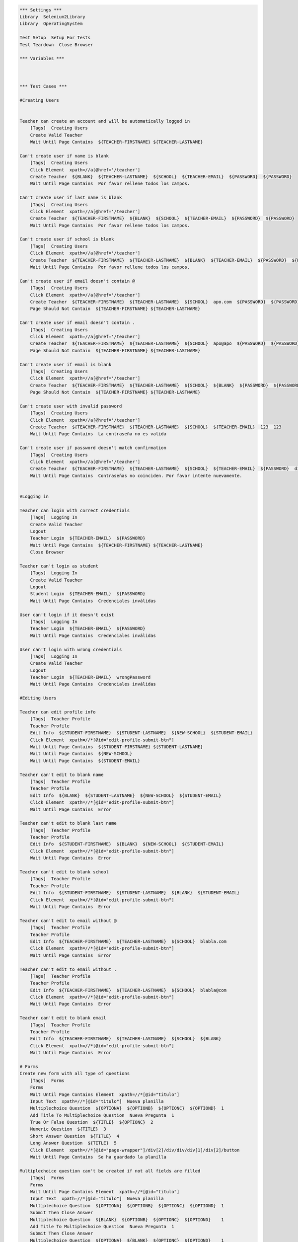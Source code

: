 .. code:: robotframework

    *** Settings ***
    Library  Selenium2Library
    Library  OperatingSystem

    Test Setup  Setup For Tests
    Test Teardown  Close Browser

    *** Variables ***



    *** Test Cases ***

    #Creating Users


    Teacher can create an account and will be automatically logged in
        [Tags]  Creating Users
        Create Valid Teacher
        Wait Until Page Contains  ${TEACHER-FIRSTNAME} ${TEACHER-LASTNAME}

    Can't create user if name is blank
        [Tags]  Creating Users
        Click Element  xpath=//a[@href='/teacher']
        Create Teacher  ${BLANK}  ${TEACHER-LASTNAME}  ${SCHOOL}  ${TEACHER-EMAIL}  ${PASSWORD}  ${PASSWORD}
        Wait Until Page Contains  Por favor rellene todos los campos.

    Can't create user if last name is blank
        [Tags]  Creating Users
        Click Element  xpath=//a[@href='/teacher']
        Create Teacher  ${TEACHER-FIRSTNAME}  ${BLANK}  ${SCHOOL}  ${TEACHER-EMAIL}  ${PASSWORD}  ${PASSWORD}
        Wait Until Page Contains  Por favor rellene todos los campos.

    Can't create user if school is blank
        [Tags]  Creating Users
        Click Element  xpath=//a[@href='/teacher']
        Create Teacher  ${TEACHER-FIRSTNAME}  ${TEACHER-LASTNAME}  ${BLANK}  ${TEACHER-EMAIL}  ${PASSWORD}  ${PASSWORD}
        Wait Until Page Contains  Por favor rellene todos los campos.

    Can't create user if email doesn't contain @
        [Tags]  Creating Users
        Click Element  xpath=//a[@href='/teacher']
        Create Teacher  ${TEACHER-FIRSTNAME}  ${TEACHER-LASTNAME}  ${SCHOOL}  apo.com  ${PASSWORD}  ${PASSWORD}
        Page Should Not Contain  ${TEACHER-FIRSTNAME} ${TEACHER-LASTNAME}

    Can't create user if email doesn't contain .
        [Tags]  Creating Users
        Click Element  xpath=//a[@href='/teacher']
        Create Teacher  ${TEACHER-FIRSTNAME}  ${TEACHER-LASTNAME}  ${SCHOOL}  apo@apo  ${PASSWORD}  ${PASSWORD}
        Page Should Not Contain  ${TEACHER-FIRSTNAME} ${TEACHER-LASTNAME}

    Can't create user if email is blank
        [Tags]  Creating Users
        Click Element  xpath=//a[@href='/teacher']
        Create Teacher  ${TEACHER-FIRSTNAME}  ${TEACHER-LASTNAME}  ${SCHOOL}  ${BLANK}  ${PASSWORD}  ${PASSWORD}
        Page Should Not Contain  ${TEACHER-FIRSTNAME} ${TEACHER-LASTNAME}

    Can't create user with invalid password
        [Tags]  Creating Users
        Click Element  xpath=//a[@href='/teacher']
        Create Teacher  ${TEACHER-FIRSTNAME}  ${TEACHER-LASTNAME}  ${SCHOOL}  ${TEACHER-EMAIL}  123  123
        Wait Until Page Contains  La contraseña no es valida

    Can't create user if password doesn't match confirmation
        [Tags]  Creating Users
        Click Element  xpath=//a[@href='/teacher']
        Create Teacher  ${TEACHER-FIRSTNAME}  ${TEACHER-LASTNAME}  ${SCHOOL}  ${TEACHER-EMAIL}  ${PASSWORD}  differentPassword
        Wait Until Page Contains  Contraseñas no coinciden. Por favor intente nuevamente.


    #Logging in

    Teacher can login with correct credentials
        [Tags]  Logging In
        Create Valid Teacher
        Logout
        Teacher Login  ${TEACHER-EMAIL}  ${PASSWORD}
        Wait Until Page Contains  ${TEACHER-FIRSTNAME} ${TEACHER-LASTNAME}
        Close Browser

    Teacher can't login as student
        [Tags]  Logging In
        Create Valid Teacher
        Logout
        Student Login  ${TEACHER-EMAIL}  ${PASSWORD}
        Wait Until Page Contains  Credenciales inválidas

    User can't login if it doesn't exist
        [Tags]  Logging In
        Teacher Login  ${TEACHER-EMAIL}  ${PASSWORD}
        Wait Until Page Contains  Credenciales inválidas

    User can't login with wrong credentials
        [Tags]  Logging In
        Create Valid Teacher
        Logout
        Teacher Login  ${TEACHER-EMAIL}  wrongPassword
        Wait Until Page Contains  Credenciales inválidas

    #Editing Users

    Teacher can edit profile info
        [Tags]  Teacher Profile
        Teacher Profile
        Edit Info  ${STUDENT-FIRSTNAME}  ${STUDENT-LASTNAME}  ${NEW-SCHOOL}  ${STUDENT-EMAIL}
        Click Element  xpath=//*[@id="edit-profile-submit-btn"]
        Wait Until Page Contains  ${STUDENT-FIRSTNAME} ${STUDENT-LASTNAME}
        Wait Until Page Contains  ${NEW-SCHOOL}
        Wait Until Page Contains  ${STUDENT-EMAIL}

    Teacher can't edit to blank name
        [Tags]  Teacher Profile
        Teacher Profile
        Edit Info  ${BLANK}  ${STUDENT-LASTNAME}  ${NEW-SCHOOL}  ${STUDENT-EMAIL}
        Click Element  xpath=//*[@id="edit-profile-submit-btn"]
        Wait Until Page Contains  Error

    Teacher can't edit to blank last name
        [Tags]  Teacher Profile
        Teacher Profile
        Edit Info  ${STUDENT-FIRSTNAME}  ${BLANK}  ${NEW-SCHOOL}  ${STUDENT-EMAIL}
        Click Element  xpath=//*[@id="edit-profile-submit-btn"]
        Wait Until Page Contains  Error

    Teacher can't edit to blank school
        [Tags]  Teacher Profile
        Teacher Profile
        Edit Info  ${STUDENT-FIRSTNAME}  ${STUDENT-LASTNAME}  ${BLANK}  ${STUDENT-EMAIL}
        Click Element  xpath=//*[@id="edit-profile-submit-btn"]
        Wait Until Page Contains  Error

    Teacher can't edit to email without @
        [Tags]  Teacher Profile
        Teacher Profile
        Edit Info  ${TEACHER-FIRSTNAME}  ${TEACHER-LASTNAME}  ${SCHOOL}  blabla.com
        Click Element  xpath=//*[@id="edit-profile-submit-btn"]
        Wait Until Page Contains  Error

    Teacher can't edit to email without .
        [Tags]  Teacher Profile
        Teacher Profile
        Edit Info  ${TEACHER-FIRSTNAME}  ${TEACHER-LASTNAME}  ${SCHOOL}  blabla@com
        Click Element  xpath=//*[@id="edit-profile-submit-btn"]
        Wait Until Page Contains  Error

    Teacher can't edit to blank email
        [Tags]  Teacher Profile
        Teacher Profile
        Edit Info  ${TEACHER-FIRSTNAME}  ${TEACHER-LASTNAME}  ${SCHOOL}  ${BLANK}
        Click Element  xpath=//*[@id="edit-profile-submit-btn"]
        Wait Until Page Contains  Error

    # Forms
    Create new form with all type of questions
        [Tags]  Forms
        Forms
        Wait Until Page Contains Element  xpath=//*[@id="titulo"]
        Input Text  xpath=//*[@id="titulo"]  Nueva planilla
        Multiplechoice Question  ${OPTIONA}  ${OPTIONB}  ${OPTIONC}  ${OPTIOND}  1
        Add Title To Multiplechoice Question  Nueva Pregunta  1
        True Or False Question  ${TITLE}  ${OPTIONC}  2
        Numeric Question  ${TITLE}  3
        Short Answer Question  ${TITLE}  4
        Long Answer Question  ${TITLE}  5
        Click Element  xpath=//*[@id="page-wrapper"]/div[2]/div/div/div[1]/div[2]/button
        Wait Until Page Contains  Se ha guardado la planilla

    Multiplechoice question can't be created if not all fields are filled
        [Tags]  Forms
        Forms
        Wait Until Page Contains Element  xpath=//*[@id="titulo"]
        Input Text  xpath=//*[@id="titulo"]  Nueva planilla
        Multiplechoice Question  ${OPTIONA}  ${OPTIONB}  ${OPTIONC}  ${OPTIOND}  1
        Submit Then Close Answer
        Multiplechoice Question  ${BLANK}  ${OPTIONB}  ${OPTIONC}  ${OPTIOND}    1
        Add Title To Multiplechoice Question  Nueva Pregunta  1
        Submit Then Close Answer
        Multiplechoice Question  ${OPTIONA}  ${BLANK}  ${OPTIONC}  ${OPTIOND}    1
        Add Title To Multiplechoice Question  Nueva Pregunta  1
        Submit Then Close Answer
        Multiplechoice Question  ${OPTIONA}  ${OPTIONB}  ${BLANK}  ${OPTIOND}    1
        Add Title To Multiplechoice Question  Nueva Pregunta  1
        Submit Then Close Answer
        Multiplechoice Question  ${OPTIONA}  ${OPTIONB}  ${OPTIONC}  ${BLANK}    1
        Add Title To Multiplechoice Question  Nueva Pregunta  1
        Submit Then Close Answer

    True or false question can't be created with empty fields
        [Tags]  Forms
        Forms
        Wait Until Page Contains Element  xpath=//*[@id="titulo"]
        Input Text  xpath=//*[@id="titulo"]  Nueva planilla
        True Or False Question  ${BLANK}  ${OPTIONC}  1
        Submit Then Close Answer
        True Or False Question  ${BLANK}  ${OPTIONC}  1
        Submit Then Close Answer

    Numeric questions can't be created with empty fields
        [Tags]  Forms
        Forms
        Wait Until Page Contains Element  xpath=//*[@id="titulo"]
        Input Text  xpath=//*[@id="titulo"]  Nueva planilla
        Numeric Question  ${BLANK}  1
        Submit Then Close Answer

    Short answer questions can't be created with empty fields
        [Tags]  Forms
        Forms
        Wait Until Page Contains Element  xpath=//*[@id="titulo"]
        Input Text  xpath=//*[@id="titulo"]  Nueva planilla
        Short Answer Question  ${BLANK}  1
        Submit Then Close Answer

    Long answer questions can't be created with empty fields
        [Tags]  Forms
        Forms
        Wait Until Page Contains Element  xpath=//*[@id="titulo"]
        Input Text  xpath=//*[@id="titulo"]  Nueva planilla
        Long Answer Question  ${BLANK}  1
        Submit Then Close Answer

    Can't create new form with empty title
        [Tags]  Forms
        Forms
        Short Answer Question  ${TITLE}  1
        Click Element  xpath=//*[@id="page-wrapper"]/div[2]/div/div/div[1]/div[2]/button
        Wait Until Page Contains  Error

    Can't create new form with no questions
        [Tags]  Forms
        Forms
        Wait Until Page Contains Element  xpath=//*[@id="titulo"]
        Input Text  xpath=//*[@id="titulo"]  Nueva planilla
        Click Element  xpath=//*[@id="page-wrapper"]/div[2]/div/div/div[1]/div[2]/button
        Wait Until Page Contains  Error



    Create form with extra option
        [Tags]  Forms
        Forms
        Wait Until Page Contains Element  xpath=//*[@id="titulo"]
        Wait Until Page Contains Element  xpath=//*[@id="titulo"]
        Input Text  xpath=//*[@id="titulo"]  Nueva planilla
        Multiplechoice Question  ${OPTIONA}  ${OPTIONB}  ${OPTIONC}  ${OPTIOND}  1
        Add Title To Multiplechoice Question  Nueva Pregunta  1
        Add Option For Multiplechoice  ${OPTIONE}  1
        Click Element  xpath=//*[@id="page-wrapper"]/div[2]/div/div/div[1]/div[2]/button
        Wait Until Page Contains Element  //*[text()[contains(.,'Se ha guardado la planilla')]]

    Create question editing question then save
        [Tags]  Forms
        Forms
        Wait Until Page Contains Element  xpath=//*[@id="titulo"]
        Input Text  xpath=//*[@id="titulo"]  Nueva planilla
        Multiplechoice Question  ${OPTIONA}  ${OPTIONB}  ${OPTIONC}  ${OPTIOND}  1
        Edit Multiplechoice Question  New OptionA  New OptionB  New OptionC  New OptionD  1
        Add Title To Multiplechoice Question  Nueva Pregunta  1
        Click Element  xpath=//*[@id="page-wrapper"]/div[2]/div/div/div[1]/div[2]/button
        Wait Until Page Contains  Se ha guardado la planilla
        Click Element  xpath=//*[@id="side-menu"]/li[4]/a
        Wait Until Page Contains Element  xpath=//*[@id="page-wrapper"]/div[2]/div/div/div[2]/div/a
        Click Element  xpath=//*[@id="page-wrapper"]/div[2]/div/div/div[2]/div/a
        Wait Until Page Contains  Nueva planilla

    #
    # Edit form with no changes
    #     [Tags]  Forms
    #     Forms
    #     Wait Until Page Contains Element  xpath=//*[@id="titulo"]
    #     Input Text  xpath=//*[@id="titulo"]  Nueva planilla
    #     Multiplechoice Question  ${OPTIONA}  ${OPTIONB}  ${OPTIONC}  ${OPTIOND}  1
    #     Add Title To Multiplechoice Question  Nueva Pregunta  1
    #     Click Element  xpath=//*[@id="page-wrapper"]/div[2]/div/div/div[1]/div[2]/button
    #     Wait Until Page Contains  Se ha guardado la planilla
    #     Click Element  xpath=//*[@id="side-menu"]/li[4]/a
    #     Wait Until Page Contains Element  xpath=//*[@id="page-wrapper"]/div[2]/div/div/div[2]/div/a
    #     Click Element  xpath=//*[@id="page-wrapper"]/div[2]/div/div/div[2]/div/a
    #     # Form edition page entered at this point, now save
    #     Click Element  xpath=//*[@id="page-wrapper"]/div[2]/div/div/div[1]/div[2]/button
    #     Wait Until Page Contains Element  //*[text()[contains(.,'Se ha guardado la planilla')]]


    Edit form to edit title and question (options and title)
        [Tags]  Forms
        Forms
        Wait Until Page Contains Element  xpath=//*[@id="titulo"]
        Input Text  xpath=//*[@id="titulo"]  Nueva planilla
        Multiplechoice Question  ${OPTIONA}  ${OPTIONB}  ${OPTIONC}  ${OPTIOND}  1
        Add Title To Multiplechoice Question  Nueva Pregunta  1
        Click Element  xpath=//*[@id="page-wrapper"]/div[2]/div/div/div[1]/div[2]/button
        Wait Until Page Contains  Se ha guardado la planilla
        Click Element  xpath=//*[@id="side-menu"]/li[4]/a
        Wait Until Page Contains Element  xpath=//*[@id="page-wrapper"]/div[2]/div/div/div[2]/div/a
        Click Element  xpath=//*[@id="page-wrapper"]/div[2]/div/div/div[2]/div/a
        # Form edition page entered at this point, now edit question
        Edit Multiplechoice Question  New OptionA  New OptionB  New OptionC  New OptionD  1
        Add Title To Multiplechoice Question  Nuevo Titulo de Pregunta  1
        Click Element  xpath=//*[@id="page-wrapper"]/div[2]/div/div/div[1]/div[2]/button
        Wait Until Page Contains Element  //*[text()[contains(.,'Se ha guardado la planilla')]]




    # Edit question to add alternative edge
    #     [Tags]  Forms
    #     Forms
    #     Wait Until Page Contains Element  xpath=//*[@id="titulo"]
    #     Input Text  xpath=//*[@id="titulo"]  Nueva planilla
    #     Multiplechoice Question  ${OPTIONA}  ${OPTIONB}  ${OPTIONC}  ${OPTIOND}  1
    #     Add Title To Multiplechoice Question  Nueva Pregunta  1
    #     Click Element  xpath=//*[@id="page-wrapper"]/div[2]/div/div/div[1]/div[2]/button
    #     Wait Until Page Contains  Se ha guardado la planilla
    #     Click Element  xpath=//*[@id="side-menu"]/li[4]/a
    #     Wait Until Page Contains Element  xpath=//*[@id="page-wrapper"]/div[2]/div/div/div[2]/div/a
    #     Click Element  xpath=//*[@id="page-wrapper"]/div[2]/div/div/div[2]/div/a
    #     # Form edition page entered at this point, now edit question
    #     Add Option For Multiplechoice  ${OPTIONE}  1
    #     Click Element  xpath=//*[@id="page-wrapper"]/div[2]/div/div/div[1]/div[2]/button
    #     Wait Until Page Contains Element  //*[text()[contains(.,'Se ha guardado la planilla')]]
    #
    # Edit question to save question edge
    #     [Tags]  Forms
    #     Forms
    #     Wait Until Page Contains Element  xpath=//*[@id="titulo"]
    #     Input Text  xpath=//*[@id="titulo"]  Nueva planilla
    #     Multiplechoice Question  ${OPTIONA}  ${OPTIONB}  ${OPTIONC}  ${OPTIOND}  1
    #     Add Title To Multiplechoice Question  Nueva Pregunta  1
    #     Click Element  xpath=//*[@id="page-wrapper"]/div[2]/div/div/div[1]/div[2]/button
    #     Wait Until Page Contains  Se ha guardado la planilla
    #     Click Element  xpath=//*[@id="side-menu"]/li[4]/a
    #     Wait Until Page Contains Element  xpath=//*[@id="page-wrapper"]/div[2]/div/div/div[2]/div/a
    #     Click Element  xpath=//*[@id="page-wrapper"]/div[2]/div/div/div[2]/div/a
    #     # Form edition page entered at this point, now edit question
    #     Click Element  xpath=//*[@id="page-wrapper"]/div[2]/div/div/div[1]/div[2]/button
    #     Wait Until Page Contains Element  //*[text()[contains(.,'Se ha guardado la planilla')]]


    Delete form successfully
        [Tags]  Forms
        Forms
        Wait Until Page Contains Element  xpath=//*[@id="titulo"]
        Input Text  xpath=//*[@id="titulo"]  Nueva planilla
        Multiplechoice Question  ${OPTIONA}  ${OPTIONB}  ${OPTIONC}  ${OPTIOND}  1
        Add Title To Multiplechoice Question  Nueva Pregunta  1
        Click Element  xpath=//*[@id="page-wrapper"]/div[2]/div/div/div[1]/div[2]/button
        Wait Until Page Contains  Se ha guardado la planilla
        Click Element  xpath=//*[@id="side-menu"]/li[4]/a
        Wait Until Page Contains Element  xpath=//*[@id="page-wrapper"]/div[2]/div/div/div[2]/div/a
        Click Element  xpath=//*[@id="page-wrapper"]/div[2]/div/div/div[2]/div/a
        Click Element  xpath=//*[@id="page-wrapper"]/div[2]/div/div/div[1]/div[3]/button
        Wait Until Page Contains  Usted todavía no tiene planillas

    # Courses

    Teacher can create course edge
        [Tags] Courses
        Create Course ${COURSENAME}
        Wait Until Page Contains Element  xpath=//*[@id="side-menu"]/li[3]/a
        Click Element  xpath=//*[@id="side-menu"]/li[3]/a
        Wait Until Page Contains  ${COURSENAME}

    Teacher can add activity to course edge
        [Tags]  Courses
        Create Course  ${COURSENAME}
        Wait Until Page Contains Element  xpath=//*[@id="side-menu"]/li[3]/a
        Click Element  xpath=//*[@id="side-menu"]/li[3]/a
        Wait Until Page Contains  ${COURSENAME}
        Click Element  link=${COURSENAME}
        Add Course Activity  ${ACTIVITYNAME}
        Multiplechoice Question  ${TITLE}  ${OPTIONA}  ${OPTIONB}  ${OPTIONC}  ${OPTIOND}  ${OPTIONE}  1
        True Or False Question  ${TITLE}  ${OPTIONC}  2
        Numeric Question  ${TITLE}  3
        Short Answer Question  ${TITLE}  4
        Long Answer Question  ${TITLE}  5
        Wait Until Page Contains Element  xpath=//button[@class="btn btn-primary"]
        Click Element  xpath=//button[@class="btn btn-primary"]
        Wait Until Page Contains  ${ACTIVITYNAME}

    Teacher can add name to activity edge
        [Tags]  Courses
        Create Course  ${COURSENAME}
        Wait Until Page Contains Element  xpath=//*[@id="side-menu"]/li[3]/a
        Click Element  xpath=//*[@id="side-menu"]/li[3]/a
        Wait Until Page Contains  ${COURSENAME}
        Click Element  link=${COURSENAME}
        Add Course Activity  ${ACTIVITYNAME}
        Wait Until Page Contains Element  xpath=//button[@class="btn btn-primary"]
        Click Element  xpath=//button[@class="btn btn-primary"]
        Wait Until Page Contains  ${ACTIVITYNAME}

    Teacher can add multiple choice question to activity edge
        [Tags]  Courses
        Create Course  ${COURSENAME}
        Wait Until Page Contains Element  xpath=//*[@id="side-menu"]/li[3]/a
        Click Element  xpath=//*[@id="side-menu"]/li[3]/a
        Wait Until Page Contains  ${COURSENAME}
        Click Element  link=${COURSENAME}
        Add Course Activity  ${ACTIVITYNAME}
        Multiplechoice Question  ${TITLE}  ${OPTIONA}  ${OPTIONB}  ${OPTIONC}  ${OPTIOND}  ${OPTIONE}  1
        Wait Until Page Contains Element  xpath=//button[@class="btn btn-primary"]
        Click Element  xpath=//button[@class="btn btn-primary"]
        Wait Until Page Contains  ${ACTIVITYNAME}

    Teacher can add true or false question to activity edge
        [Tags]  Courses
        Create Course  ${COURSENAME}
        Wait Until Page Contains Element  xpath=//*[@id="side-menu"]/li[3]/a
        Click Element  xpath=//*[@id="side-menu"]/li[3]/a
        Wait Until Page Contains  ${COURSENAME}
        Click Element  link=${COURSENAME}
        Add Course Activity  ${ACTIVITYNAME}
        True Or False Question  ${TITLE}  ${OPTIONC}  2
        Wait Until Page Contains Element  xpath=//button[@class="btn btn-primary"]
        Click Element  xpath=//button[@class="btn btn-primary"]
        Wait Until Page Contains  ${ACTIVITYNAME}

    Teacher can add numeric question to activity edge
        [Tags]  Courses
        Create Course  ${COURSENAME}
        Wait Until Page Contains Element  xpath=//*[@id="side-menu"]/li[3]/a
        Click Element  xpath=//*[@id="side-menu"]/li[3]/a
        Wait Until Page Contains  ${COURSENAME}
        Click Element  link=${COURSENAME}
        Add Course Activity  ${ACTIVITYNAME}
        Numeric Question  ${TITLE}  3
        Wait Until Page Contains Element  xpath=//button[@class="btn btn-primary"]
        Click Element  xpath=//button[@class="btn btn-primary"]
        Wait Until Page Contains  ${ACTIVITYNAME}

    Teacher can add short answer question to activity edge
        [Tags]  Courses
        Create Course  ${COURSENAME}
        Wait Until Page Contains Element  xpath=//*[@id="side-menu"]/li[3]/a
        Click Element  xpath=//*[@id="side-menu"]/li[3]/a
        Wait Until Page Contains  ${COURSENAME}
        Click Element  link=${COURSENAME}
        Add Course Activity  ${ACTIVITYNAME}
        Short Answer Question  ${TITLE}  4
        Wait Until Page Contains Element  xpath=//button[@class="btn btn-primary"]
        Click Element  xpath=//button[@class="btn btn-primary"]
        Wait Until Page Contains  ${ACTIVITYNAME}

    Teacher can add long answer question to activity edge
        [Tags]  Courses
        Create Course  ${COURSENAME}
        Wait Until Page Contains Element  xpath=//*[@id="side-menu"]/li[3]/a
        Click Element  xpath=//*[@id="side-menu"]/li[3]/a
        Wait Until Page Contains  ${COURSENAME}
        Click Element  link=${COURSENAME}
        Add Course Activity  ${ACTIVITYNAME}
        Long Answer Question  ${TITLE}  5
        Wait Until Page Contains Element  xpath=//button[@class="btn btn-primary"]
        Click Element  xpath=//button[@class="btn btn-primary"]
        Wait Until Page Contains  ${ACTIVITYNAME}

    Teacher can add form to activity edge
        [Tags] Courses
        Forms
        Create Course  ${COURSENAME}
        Wait Until Page Contains Element  xpath=//*[@id="side-menu"]/li[3]/a
        Click Element  xpath=//*[@id="side-menu"]/li[3]/a
        Wait Until Page Contains  ${COURSENAME}
        Click Element  link=${COURSENAME}
        Add Course Activity  ${ACTIVITYNAME}
        Wait Until Page Contains Element xpath=//div[@class="list-group"]/li[0]
        Click Element xpath=//div[@class="list-group"]/li[0]
        Wait Until Page Contains Element  xpath=//button[@class="btn btn-primary"]
        Click Element  xpath=//button[@class="btn btn-primary"]
        Wait Until Page Contains  ${ACTIVITYNAME}

    *** Keywords ***
    Clear Database
        Run  ${DELETE DATABASE COMMAND}

    Start FeedMe
        Open Browser  http://localhost:3000/  gc
        Wait Until Page Contains Element  xpath=//a[@href='/teacher']

    Setup For Tests
        Clear Database
        Start FeedMe


    Create Teacher
        [Arguments]  ${firstname}  ${lastname}  ${school}  ${email}  ${password}  ${passwordConfirmation}
        Wait Until Page Contains Element  name=firstName
        Input Text  name=firstName  ${firstname}
        Input Text  name=lastName  ${lastname}
        Input Text  name=school  ${school}
        Input Text  xpath=//form[@action='/teacher/register']/fieldset/div/input[@name='email']  ${email}
        Input Text  xpath=//form[@action='/teacher/register']/fieldset/div/input[@name='password']  ${password}
        Input Text  name=confirmPassword  ${passwordConfirmation}
        Click Element  xpath=//input[@value='Registrarse']

    Create Valid Teacher
        Wait Until Page Contains Element  xpath=//a[@href='/teacher']
        Click Element  xpath=//a[@href='/teacher']
        Create Teacher  ${TEACHER-FIRSTNAME}  ${TEACHER-LASTNAME}  ${SCHOOL}  ${TEACHER-EMAIL}  ${PASSWORD}  ${PASSWORD}

    Create Student
        [Arguments]  ${firstname}  ${lastname}  ${school}  ${email}  ${password}  ${passwordConfirmation}
        Wait Until Page Contains Element  name=firstName
        Input Text  name=firstName  ${firstname}
        Input Text  name=lastName  ${lastname}
        Input Text  name=school  ${school}
        Input Text  xpath=//form[@action='/student/register']/fieldset/div/input[@name='email']  ${email}
        Input Text  xpath=//form[@action='/student/register']/fieldset/div/input[@name='password']  ${password}
        Input Text  name=confirmPassword  ${passwordConfirmation}
        Click Element  xpath=//input[@value='Registrarse']

    Create Valid Student
        Wait Until Page Contains Element  xpath=//a[@href='/student']
        Click Element  xpath=//a[@href='/student']
        Create Student  ${STUDENT-FIRSTNAME}  ${STUDENT-LASTNAME}  ${SCHOOL}  ${STUDENT-EMAIL}  ${PASSWORD}  ${PASSWORD}

    Teacher Login
        [Arguments]  ${email}  ${password}
        Wait Until Page Contains Element  xpath=//a[@href='/teacher']
        Click Element  xpath=//a[@href='/teacher']
        Wait Until Page Contains Element  xpath=//form[@action='/teacher/login']/fieldset/div/input[@name='email']
        Input Text  xpath=//form[@action='/teacher/login']/fieldset/div/input[@name='email']  ${email}
        Input Text  xpath=//form[@action='/teacher/login']/fieldset/div/input[@name='password']  ${password}
        Click Element  xpath=//input[@value='Iniciar Sesión']

    Student Login
        [Arguments]  ${email}  ${password}
        Wait Until Page Contains Element  xpath=//a[@href='/student']
        Click Element  xpath=//a[@href='/student']
        Wait Until Page Contains Element  xpath=//form[@action='/student/login']/fieldset/div/input[@name='email']
        Input Text  xpath=//form[@action='/student/login']/fieldset/div/input[@name='email']  ${email}
        Input Text  xpath=//form[@action='/student/login']/fieldset/div/input[@name='password']  ${password}
        Click Element  xpath=//input[@value='Iniciar Sesión']

    Logout
        Wait Until Page Contains Element  xpath=//a[@class='dropdown-toggle']
        Click Element  xpath=//a[@class='dropdown-toggle']
        Click Element  xpath=//a[@href='/logout']

    Forms
        Create Valid Teacher
        Wait Until Page Contains Element  xpath=//*[@id="side-menu"]/li[4]/a
        Click Element  xpath=//*[@id="side-menu"]/li[4]/a
        Wait Until Page Contains Element  xpath=//*[@id="page-wrapper"]/div[2]/div/div/div[1]/a
        Click Element  xpath=//*[@id="page-wrapper"]/div[2]/div/div/div[1]/a

    Multiplechoice Question
        [Arguments]  ${optionA}  ${optionB}  ${optionC}  ${optionD}  ${number}
        Wait Until Page Contains Element  xpath=//*[@id="page-wrapper"]/div[3]/div[1]/div/div[2]/ul/li[1]
        Click Element  xpath=//*[@id="page-wrapper"]/div[3]/div[1]/div/div[2]/ul/li[1]
        Input Text  xpath=//*[@id="page-wrapper"]/div[2]/div/div/div[2]/div[${number}]/div[2]/div[1]/div/input  ${optionA}
        Input Text  xpath=//*[@id="page-wrapper"]/div[2]/div/div/div[2]/div[${number}]/div[2]/div[2]/div/input  ${optionB}
        Input Text  xpath=//*[@id="page-wrapper"]/div[2]/div/div/div[2]/div[${number}]/div[2]/div[3]/div/input  ${optionC}
        Input Text  xpath=//*[@id="page-wrapper"]/div[2]/div/div/div[2]/div[${number}]/div[2]/div[4]/div/input  ${optionD}

    Add Title To Multiplechoice Question
        [Arguments]  ${title}  ${number}
        Input Text  xpath=//*[@id="page-wrapper"]/div[2]/div/div/div[2]/div[${number}]/div[2]/input  ${title}

    Add Option For Multiplechoice
        [Arguments]  ${optionE}  ${number}
        Click Element  xpath=//*[@id="page-wrapper"]/div[2]/div/div/div[2]/div[${number}]/div[2]/button
        Input Text  xpath=//*[@id="page-wrapper"]/div[2]/div/div/div[2]/div[${number}]/div[2]/div[5]/div/input  ${optionE}

    Edit Multiplechoice Question
        [Arguments]  ${optionA}  ${optionB}  ${optionC}  ${optionD}  ${number}
        Wait Until Page Contains Element  xpath=//*[@id="page-wrapper"]/div[3]/div[1]/div/div[2]/ul/li[1]
        Input Text  xpath=//*[@id="page-wrapper"]/div[2]/div/div/div[2]/div[${number}]/div[2]/div[1]/div/input  ${optionA}
        Input Text  xpath=//*[@id="page-wrapper"]/div[2]/div/div/div[2]/div[${number}]/div[2]/div[2]/div/input  ${optionB}
        Input Text  xpath=//*[@id="page-wrapper"]/div[2]/div/div/div[2]/div[${number}]/div[2]/div[3]/div/input  ${optionC}
        Input Text  xpath=//*[@id="page-wrapper"]/div[2]/div/div/div[2]/div[${number}]/div[2]/div[4]/div/input  ${optionD}

    True Or False Question
        [Arguments]  ${title}  ${optionC}  ${number}
        Wait Until Page Contains Element  xpath=//*[@id="page-wrapper"]/div[3]/div[1]/div/div[2]/ul/li[2]
        Click Element  xpath=//*[@id="page-wrapper"]/div[3]/div[1]/div/div[2]/ul/li[2]
        Click Element  xpath=//*[@id="page-wrapper"]/div[2]/div/div/div[2]/div[${number}]/div[2]/button
        Input Text  xpath=//*[@id="page-wrapper"]/div[2]/div/div/div[2]/div[${number}]/div[2]/input  ${title}
        Input Text  xpath=//*[@id="page-wrapper"]/div[2]/div/div/div[2]/div[${number}]/div[2]/div[3]/div/input  ${optionC}

    Numeric Question
        [Arguments]  ${title}  ${number}
        Wait Until Page Contains Element  xpath=//*[@id="page-wrapper"]/div[3]/div[1]/div/div[2]/ul/li[3]
        Click Element  xpath=//*[@id="page-wrapper"]/div[3]/div[1]/div/div[2]/ul/li[3]
        Input Text  xpath=//*[@id="page-wrapper"]/div[2]/div/div/div[2]/div[${number}]/div[2]/input  ${title}

    Short Answer Question
        [Arguments]  ${title}  ${number}
        Wait Until Page Contains Element  xpath=//*[@id="page-wrapper"]/div[3]/div[1]/div/div[2]/ul/li[4]
        Click Element  xpath=//*[@id="page-wrapper"]/div[3]/div[1]/div/div[2]/ul/li[4]
        Input Text  xpath=//*[@id="page-wrapper"]/div[2]/div/div/div[2]/div[${number}]/div[2]/input  ${title}

    Long Answer Question
        [Arguments]  ${title}  ${number}
        Wait Until Page Contains Element  xpath=//*[@id="page-wrapper"]/div[3]/div[1]/div/div[2]/ul/li[5]
        Click Element  xpath=//*[@id="page-wrapper"]/div[3]/div[1]/div/div[2]/ul/li[5]
        Input Text  xpath=//*[@id="page-wrapper"]/div[2]/div/div/div[2]/div[${number}]/div[2]/input  ${title}

    Submit Then Close Answer
        Click Element  xpath=//*[@id="page-wrapper"]/div[2]/div/div/div[1]/div[2]/button
        Wait Until Page Contains  Error
        Click Element  xpath=//*[@id="page-wrapper"]/div[2]/div/div/div[2]/div[1]/div[1]/i

    Teacher Profile
        Create Valid Teacher
        Wait Until Page Contains Element  xpath=//a[@id="edit-profile-link"]
        Click Element  xpath=//a[@id="edit-profile-link"]

    Edit Info
        [Arguments]  ${firstname}  ${lastname}  ${school}  ${email}
        Wait Until Page Contains Element  name=firstName
        Input Text  name=firstName  ${firstname}
        Input Text  name=lastName  ${lastname}
        Input Text  name=school  ${school}
        Input Text  name=email  ${email}

    Student Profile
        Create Valid Student
        Wait Until Page Contains Element  xpath=//a[@id="edit-profile-link"]
        Click Element  xpath=//a[@id="edit-profile-link"]

    Create Course
        [Arguments]  ${coursename}
        Create Valid Teacher
        Wait Until Page Contains Element  xpath=//*[@id="side-menu"]/li[3]/a
        Click Element  xpath=//*[@id="side-menu"]/li[3]/a
        Wait Until Page Contains Element  xpath=//a[@id="add-course-link"]
        Click Element  xpath=//a[@id="add-course-link"]
        Wait Until Page Contains Element  name=courseName
        Input Text  name=courseName  ${coursename}
        Click Element  xpath=//input[@class="btn btn-MD btn-primary"]

    Add Course Activity
        [Arguments]  ${activityname}
        Wait Until Page Contains Element  xpath=//a[@class="btn btn-default pull-right"]
        Click Element  xpath=//a[@class="btn btn-default pull-right"]
        Wait Until Page Contains Element  id=titulo
        Input Text  id=titulo  ${activityname}

    Suscribe
        [Arguments]  ${coursename}
        Create Course  ${coursename}
        Logout
        Create Valid Student
        Wait Until Page Contains Element  xpath=//*[@id="side-menu"]/li[1]/div/input
        Input Text  xpath=//input[@class="form-control ng-pristine ng-untouched ng-valid"]  ${coursename}
        Click Element  xpath=//button[@ng-click="search()"]
        Wait Until Page Contains Element  xpath=//button[@class="boton-inscribir-curso ng-scope"]
        Click Element  xpath=//button[@class="boton-inscribir-curso ng-scope"]

    *** Variables ***
    ${TEACHER-FIRSTNAME}  Patricio
    ${TEACHER-LASTNAME}  Ortiz
    ${SCHOOL}  The Grange School
    ${NEW-SCHOOL}  The Grange
    ${TEACHER-EMAIL}  apo@apo.apo
    ${PASSWORD}  p4SSw0rd.
    ${STUDENT-FIRSTNAME}  Francisco
    ${STUDENT-LASTNAME}  Saldias
    ${STUDENT-EMAIL}  baboon@babs.bab
    ${DELETE DATABASE COMMAND}  mongo test --eval "db.dropDatabase();"
    ${TITLE}  Pregunta
    ${OPTIONA}  Primero
    ${OPTIONB}  Segundo
    ${OPTIONC}  Tercero
    ${OPTIOND}  Cuarto
    ${OPTIONE}  Quinto
    ${BLANK}
    ${COURSENAME}  Computing
    ${ACTIVITYNAME}  Programming
